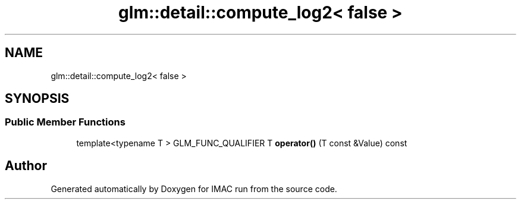 .TH "glm::detail::compute_log2< false >" 3 "Tue Dec 18 2018" "IMAC run" \" -*- nroff -*-
.ad l
.nh
.SH NAME
glm::detail::compute_log2< false >
.SH SYNOPSIS
.br
.PP
.SS "Public Member Functions"

.in +1c
.ti -1c
.RI "template<typename T > GLM_FUNC_QUALIFIER T \fBoperator()\fP (T const &Value) const"
.br
.in -1c

.SH "Author"
.PP 
Generated automatically by Doxygen for IMAC run from the source code\&.
